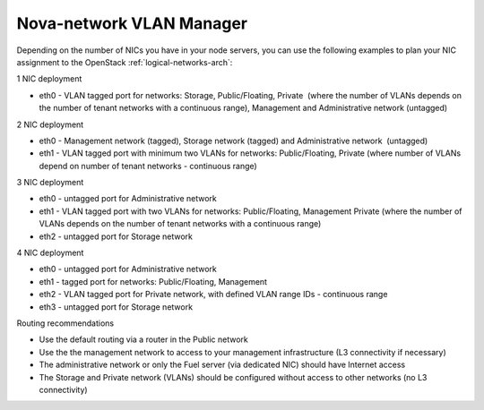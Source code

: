 
.. _nova-config-vlan:

Nova-network VLAN Manager
-------------------------

Depending on the number of NICs you have in your node servers,
you can use the following examples to plan your NIC assignment
to the OpenStack :ref:`logical-networks-arch`:

1 NIC deployment

-  eth0 - VLAN tagged port for networks: Storage, Public/Floating,
   Private  (where the number of VLANs depends on the number of tenant
   networks with a continuous range), Management and Administrative
   network (untagged)

2 NIC deployment

-  eth0 - Management network (tagged), Storage network (tagged) and
   Administrative network  (untagged)  
-  eth1 - VLAN tagged port with minimum two VLANs for networks:
   Public/Floating, Private (where number of VLANs depend on number of
   tenant networks - continuous range)

3 NIC deployment

-  eth0 - untagged port for Administrative network
-  eth1 - VLAN tagged port with two VLANs for networks: Public/Floating,
   Management Private (where the number of VLANs depends on the number
   of tenant networks with a continuous range)
-  eth2 - untagged port for Storage network

4 NIC deployment

-  eth0 - untagged port for Administrative network
-  eth1 - tagged port for networks: Public/Floating, Management
-  eth2 - VLAN tagged port for Private network, with defined VLAN range
   IDs - continuous range
-  eth3 - untagged port for Storage network

Routing recommendations

-  Use the default routing via a router in the Public network
-  Use the the management network to access to your management
   infrastructure (L3 connectivity if necessary)
-  The administrative network or only the Fuel server (via dedicated
   NIC) should have Internet access
-  The Storage and Private network (VLANs) should be configured without
   access to other networks (no L3 connectivity)

